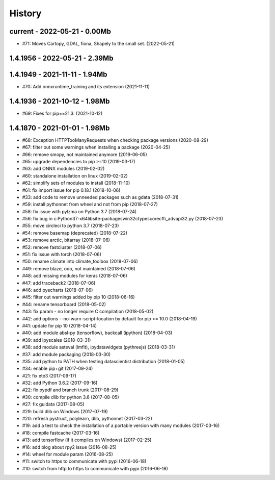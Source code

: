 
.. _l-HISTORY:

=======
History
=======

current - 2022-05-21 - 0.00Mb
=============================

* #71: Moves Cartopy, GDAL, fiona, Shapely to the small set. (2022-05-21)

1.4.1956 - 2022-05-21 - 2.39Mb
==============================

1.4.1949 - 2021-11-11 - 1.94Mb
==============================

* #70: Add onnxruntime_training and its extension (2021-11-11)

1.4.1936 - 2021-10-12 - 1.98Mb
==============================

* #69: Fixes for pip==21.3. (2021-10-12)

1.4.1870 - 2021-01-01 - 1.98Mb
==============================

* #68: Exception HTTPTooManyRequests when checking package versions (2020-08-29)
* #67: filter out some warnings when installing a package (2020-04-25)
* #66: remove smopy, not maintained anymore (2019-06-05)
* #65: upgrade dependencies to pip >=10 (2019-03-17)
* #63: add ONNX modules (2019-02-02)
* #60: standalone installation on linux (2019-02-02)
* #62: simplify sets of modules to install (2018-11-10)
* #61: fix import issue for pip 0.18.1 (2018-10-06)
* #33: add code to remove unneeded packages such as gdata (2018-07-31)
* #59: install pythonnet from wheel and not from pip (2018-07-27)
* #58: fix issue with pylzma on Python 3.7 (2018-07-24)
* #56: fix bug in c:\Python37-x64\lib\site-packages\win32ctypes\core\cffi\_advapi32.py (2018-07-23)
* #55: move circleci to python 3.7 (2018-07-23)
* #54: remove basemap (deprecated) (2018-07-22)
* #53: remove arctic, bitarray (2018-07-06)
* #52: remove fastcluster (2018-07-06)
* #51: fix issue with torch (2018-07-06)
* #50: rename climate into climate_toolbox (2018-07-06)
* #49: remove blaze, odo, not maintained (2018-07-06)
* #48: add missing modules for keras (2018-07-06)
* #47: add traceback2 (2018-07-06)
* #46: add pyecharts (2018-07-06)
* #45: filter out warnings added by pip 10 (2018-06-16)
* #44: rename tensorboard (2018-05-02)
* #43: fix param - no longer require C compilation (2018-05-02)
* #42: add options --no-warn-script-location by default for pip >= 10.0 (2018-04-19)
* #41: update for pip 10 (2018-04-14)
* #40: add module absl-py (tensorflow), backcall (ipython) (2018-04-03)
* #39: add ipyscales (2018-03-31)
* #38: add module asteval (lmfit), ipydatawidgets (pythreejs) (2018-03-31)
* #37: add module packaging (2018-03-30)
* #35: add python to PATH when testing datascientist distribution (2018-01-05)
* #34: enable pip+git (2017-09-24)
* #21: fix ete3 (2017-09-17)
* #32: add Python 3.6.2 (2017-09-16)
* #22: fix pypdf and branch trunk (2017-08-29)
* #30: compile dlib for python 3.6 (2017-08-05)
* #27: fix guidata (2017-08-05)
* #29: build dlib on Windows (2017-07-19)
* #20: refresh pystruct, polylearn, dlib, pythonnet (2017-03-22)
* #19: add a test to check the installation of a portable version with many modules (2017-03-16)
* #18: compile fastcache (2017-03-16)
* #13: add tensorflow (if it compiles on Windows) (2017-02-25)
* #16: add blog about rpy2 issue (2016-08-25)
* #14: wheel for module param (2016-08-25)
* #11: switch to https to communicate with pypi (2016-06-18)
* #10: switch from http to https to communicate with pypi (2016-06-18)
